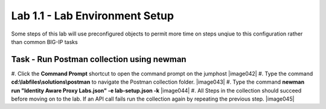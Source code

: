 Lab 1.1 - Lab Environment Setup
----------------------------------------

Some steps of this lab will use preconfigured objects to permit more time on steps unqiue to this configuration rather than common BIG-IP tasks

Task - Run Postman collection using newman
~~~~~~~~~~~~~~~~~~~~~~~~~~~~~~~~~~~~~~~~~~~~~~~~~~~~~~~~

#. Click the **Command Prompt** shortcut to open the command prompt on the jumphost 
|image042|
#. Type the command **cd:\\labfiles\\solutions\\postman** to navigate the Postman collection folder.
|image043|
#. Type the command **newman run "Identity Aware Proxy Labs.json" -e lab-setup.json -k**
|image044|
#. All Steps in the collection should succeed before moving on to the lab.  If an API call fails run the collection again by repeating the previous step.  
|image045|

.. |image0| image:: media/image042.png
.. |image0| image:: media/image043.png
.. |image0| image:: media/image044.png
.. |image0| image:: media/image045.png

